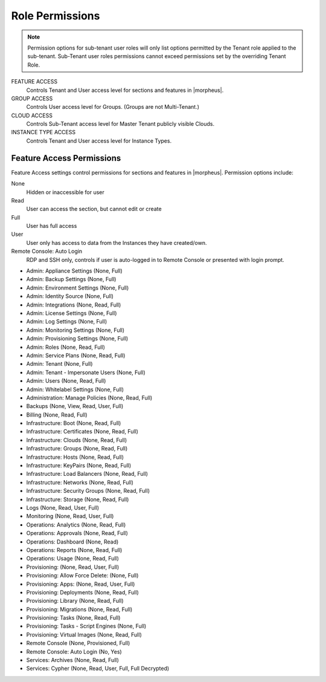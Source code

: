 Role Permissions
^^^^^^^^^^^^^^^^

.. NOTE:: Permission options for sub-tenant user roles will only list options permitted by the Tenant role applied to the sub-tenant. Sub-Tenant user roles permissions cannot exceed permissions set by the overriding Tenant Role.

FEATURE ACCESS
  Controls Tenant and User access level for sections and features in |morpheus|.
GROUP ACCESS
  Controls User access level for Groups. (Groups are not Multi-Tenant.)
CLOUD ACCESS
  Controls Sub-Tenant access level for Master Tenant publicly visible Clouds.
INSTANCE TYPE ACCESS
  Controls Tenant and User access level for Instance Types.

Feature Access Permissions
``````````````````````````
Feature Access settings control permissions for sections and features in |morpheus|. Permission options include:

None
  Hidden or inaccessible for user
Read
  User can access the section, but cannot edit or create
Full
  User has full access
User
  User only has access to data from the Instances they have created/own.
Remote Console: Auto Login
  RDP and SSH only, controls if user is auto-logged in to Remote Console or presented with login prompt.

- Admin: Appliance Settings (None, Full)
- Admin: Backup Settings (None, Full)
- Admin: Environment Settings	(None, Full)
- Admin: Identity Source	(None, Full)
- Admin: Integrations	(None, Read, Full)
- Admin: License Settings	(None, Full)
- Admin: Log Settings	(None, Full)
- Admin: Monitoring Settings	(None, Full)
- Admin: Provisioning Settings	(None, Full)
- Admin: Roles	(None, Read, Full)
- Admin: Service Plans	(None, Read, Full)
- Admin: Tenant	(None, Full)
- Admin: Tenant - Impersonate Users	(None, Full)
- Admin: Users	(None, Read, Full)
- Admin: Whitelabel Settings	(None, Full)
- Administration: Manage Policies	(None, Read, Full)
- Backups	(None, View, Read, User, Full)
- Billing	(None, Read, Full)
- Infrastructure: Boot	(None, Read, Full)
- Infrastructure: Certificates	(None, Read, Full)
- Infrastructure: Clouds	(None, Read, Full)
- Infrastructure: Groups	(None, Read, Full)
- Infrastructure: Hosts	(None, Read, Full)
- Infrastructure: KeyPairs	(None, Read, Full)
- Infrastructure: Load Balancers	(None, Read, Full)
- Infrastructure: Networks	(None, Read, Full)
- Infrastructure: Security Groups (None, Read, Full)
- Infrastructure: Storage (None, Read, Full)
- Logs (None, Read, User, Full)
- Monitoring (None, Read, User, Full)
- Operations: Analytics (None, Read, Full)
- Operations: Approvals (None, Read, Full)
- Operations: Dashboard (None, Read)
- Operations: Reports (None, Read, Full)
- Operations: Usage (None, Read, Full)
- Provisioning: (None, Read, User, Full)
- Provisioning: Allow Force Delete: (None, Full)
- Provisioning: Apps: (None, Read, User, Full)
- Provisioning: Deployments (None, Read, Full)
- Provisioning: Library (None, Read, Full)
- Provisioning: Migrations (None, Read, Full)
- Provisioning: Tasks (None, Read, Full)
- Provisioning: Tasks - Script Engines (None, Full)
- Provisioning: Virtual Images (None, Read, Full)
- Remote Console (None, Provisioned, Full)
- Remote Console: Auto Login (No, Yes)
- Services: Archives (None, Read, Full)
- Services: Cypher (None, Read, User, Full, Full Decrypted)
